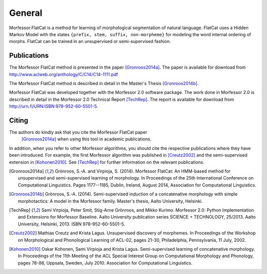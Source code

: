 General
=======

Morfessor FlatCat is a method for learning of morphological segmentation of natural language.
FlatCat uses a Hidden Markov Model with the states ``{prefix, stem, suffix, non-morpheme}``
for modeling the word internal ordering of morphs.
FlatCat can be trained in an unsupervised or semi-supervised fashion.

Publications
------------

The Morfessor FlatCat method is presented in the paper [Gronroos2014a]_.
The paper is available for download from
http://www.aclweb.org/anthology/C/C14/C14-1111.pdf

The Morfessor FlatCat method is described in detail in the Master's Thesis [Gronroos2014b]_.

Morfessor FlatCat was developed together with the Morfessor 2.0 software package.
The work done in Morfessor 2.0 is described in detail in the Morfessor 2.0
Technical Report [TechRep]_. The report is available for download from
http://urn.fi/URN:ISBN:978-952-60-5501-5.

Citing
------

The authors do kindly ask that you cite the Morfessor FlatCat paper
 [Gronroos2014a]_ when using this tool in academic publications.

In addition, when you refer to other Morfessor algorithms, you should cite the
respective publications where they have been introduced. For example, the first
Morfessor algorithm was published in [Creutz2002]_ and the semi-supervised
extension in [Kohonen2010]_. See [TechRep]_ for further information on the
relevant publications.

.. [Gronroos2014a] Grönroos, S.-A. and Virpioja, S. (2014). Morfessor FlatCat: An HMM-based method for unsupervised and semi-supervised learning of morphology. In Proceedings of the 25th International Conference on Computational Linguistics.  Pages 1177--1185, Dublin, Ireland, August 2014, Association for Computational Linguistics.


.. [Gronroos2014b] Grönroos, S.-A. (2014). Semi-supervised induction of a concatenative morphology with simple morphotactics: A model in the Morfessor family. Master's thesis, Aalto University, Helsinki.

.. [TechRep] Sami Virpioja, Peter Smit, Stig-Arne Grönroos, and Mikko Kurimo. Morfessor 2.0: Python Implementation and Extensions for Morfessor Baseline. Aalto University publication series SCIENCE + TECHNOLOGY, 25/2013. Aalto University, Helsinki, 2013. ISBN 978-952-60-5501-5.

.. [Creutz2002] Mathias Creutz and Krista Lagus. Unsupervised discovery of morphemes. In Proceedings of the Workshop on Morphological and Phonological Learning of ACL-02, pages 21-30, Philadelphia, Pennsylvania, 11 July, 2002. 

.. [Kohonen2010] Oskar Kohonen, Sami Virpioja and Krista Lagus. Semi-supervised learning of concatenative morphology. In Proceedings of the 11th Meeting of the ACL Special Interest Group on Computational Morphology and Phonology, pages 78-86, Uppsala, Sweden, July 2010. Association for Computational Linguistics.

